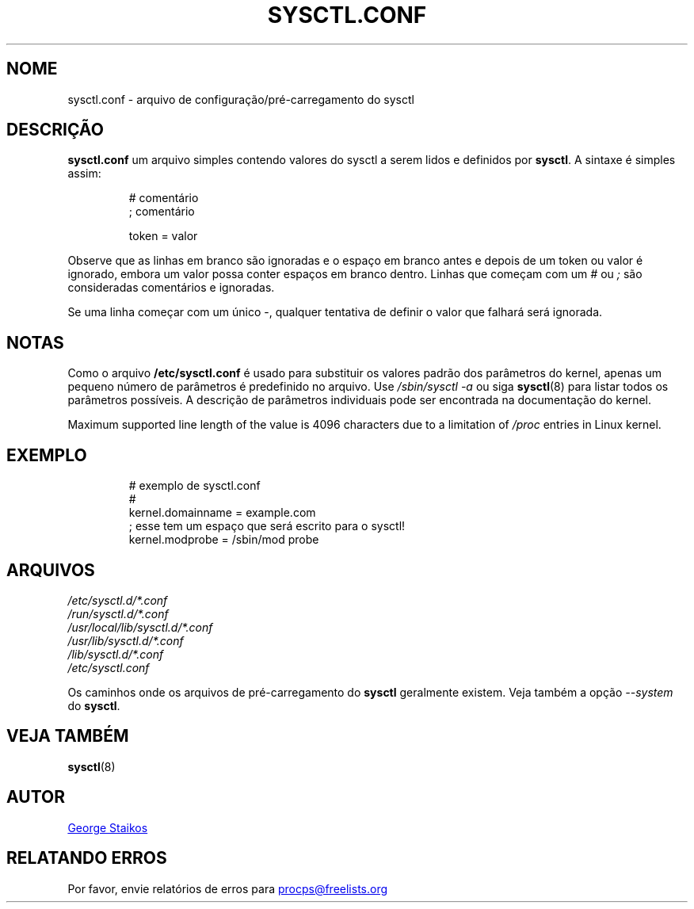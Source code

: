 .\"
.\" Copyright (c) 2016-2023 Jim Warner <james.warner@comcast.net>
.\" Copyright (c) 2019-2023 Craig Small <csmall@dropbear.xyz>
.\" Copyright (c) 2011-2012 Sami Kerola <kerolasa@iki.fi>
.\" Copyright (c) 1999      George Staikos <staikos@0wned.org>
.\"
.\" This program is free software; you can redistribute it and/or modify
.\" it under the terms of the GNU General Public License as published by
.\" the Free Software Foundation; either version 2 of the License, or
.\" (at your option) any later version.
.\"
.\"
.\"*******************************************************************
.\"
.\" This file was generated with po4a. Translate the source file.
.\"
.\"*******************************************************************
.TH SYSCTL.CONF 5 2021\-09\-15 procps\-ng "Formatos de arquivo"
.SH NOME
sysctl.conf \- arquivo de configuração/pré\-carregamento do sysctl
.SH DESCRIÇÃO
\fBsysctl.conf\fP um arquivo simples contendo valores do sysctl a serem lidos e
definidos por \fBsysctl\fP. A sintaxe é simples assim:
.RS
.sp
.nf
.ne 7
# comentário
; comentário

token = valor
.fi
.RE
.PP
Observe que as linhas em branco são ignoradas e o espaço em branco antes e
depois de um token ou valor é ignorado, embora um valor possa conter espaços
em branco dentro. Linhas que começam com um \fI#\fP ou \fI;\fP são consideradas
comentários e ignoradas.

Se uma linha começar com um único \-, qualquer tentativa de definir o valor
que falhará será ignorada.

.SH NOTAS
Como o arquivo \fB/etc/sysctl.conf\fP é usado para substituir os valores padrão
dos parâmetros do kernel, apenas um pequeno número de parâmetros é
predefinido no arquivo. Use \fI/sbin/sysctl\ \-a\fP ou siga \fBsysctl\fP(8) para
listar todos os parâmetros possíveis. A descrição de parâmetros individuais
pode ser encontrada na documentação do kernel.

Maximum supported line length of the value is 4096 characters due to a
limitation of \fI/proc\fP entries in Linux kernel.
.SH EXEMPLO
.RS
.sp
.nf
.ne 7
# exemplo de sysctl.conf
#
  kernel.domainname = example.com
; esse tem um espaço que será escrito para o sysctl!
  kernel.modprobe = /sbin/mod probe
.fi
.RE
.PP
.SH ARQUIVOS
\fI/etc/sysctl.d/*.conf\fP
.br
\fI/run/sysctl.d/*.conf\fP
.br
\fI/usr/local/lib/sysctl.d/*.conf\fP
.br
\fI/usr/lib/sysctl.d/*.conf\fP
.br
\fI/lib/sysctl.d/*.conf\fP
.br
\fI/etc/sysctl.conf\fP

Os caminhos onde os arquivos de pré\-carregamento do \fBsysctl\fP geralmente
existem. Veja também a opção \fI\-\-system\fP do \fBsysctl\fP.
.SH "VEJA TAMBÉM"
\fBsysctl\fP(8)
.SH AUTOR
.UR staikos@0wned.org
George Staikos
.UE
.SH "RELATANDO ERROS"
Por favor, envie relatórios de erros para
.UR procps@freelists.org
.UE
